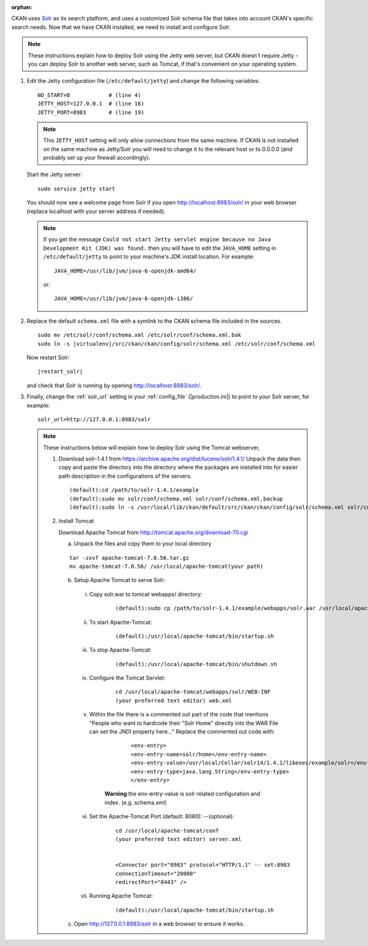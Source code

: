 :orphan:

CKAN uses Solr_ as its search platform, and uses a customized Solr schema file
that takes into account CKAN's specific search needs. Now that we have CKAN
installed, we need to install and configure Solr.

.. _Solr: http://lucene.apache.org/solr/

.. note::

   These instructions explain how to deploy Solr using the Jetty web
   server, but CKAN doesn't require Jetty - you can deploy Solr to another web
   server, such as Tomcat, if that's convenient on your operating system.

#. Edit the Jetty configuration file (``/etc/default/jetty``) and change the
   following variables::

    NO_START=0            # (line 4)
    JETTY_HOST=127.0.0.1  # (line 16)
    JETTY_PORT=8983       # (line 19)

   .. note::

    This ``JETTY_HOST`` setting will only allow connections from the same machine.
    If CKAN is not installed on the same machine as Jetty/Solr you will need to
    change it to the relevant host or to 0.0.0.0 (and probably set up your firewall
    accordingly).

   Start the Jetty server::

    sudo service jetty start

   You should now see a welcome page from Solr if you open
   http://localhost:8983/solr/ in your web browser (replace localhost with
   your server address if needed).

   .. note::

    If you get the message ``Could not start Jetty servlet engine because no
    Java Development Kit (JDK) was found.`` then you will have to edit the
    ``JAVA_HOME`` setting in ``/etc/default/jetty`` to point to your machine's
    JDK install location. For example::

        JAVA_HOME=/usr/lib/jvm/java-6-openjdk-amd64/

    or::

        JAVA_HOME=/usr/lib/jvm/java-6-openjdk-i386/

#. Replace the default ``schema.xml`` file with a symlink to the CKAN schema
   file included in the sources.

   .. parsed-literal::

      sudo mv /etc/solr/conf/schema.xml /etc/solr/conf/schema.xml.bak
      sudo ln -s |virtualenv|/src/ckan/ckan/config/solr/schema.xml /etc/solr/conf/schema.xml

   Now restart Solr:

   .. parsed-literal::

      |restart_solr|

   and check that Solr is running by opening http://localhost:8983/solr/.


#. Finally, change the :ref:`solr_url` setting in your :ref:`config_file` (|production.ini|) to
   point to your Solr server, for example::

       solr_url=http://127.0.0.1:8983/solr

   .. note::

    These instructions below will explain how to deploy Solr using the Tomcat webserver,

    #.  Download solr-1.4.1 from  https://archive.apache.org/dist/lucene/solr/1.4.1/
        Unpack the data then copy and paste the directory into the directory where the packages are
        installed into for easier path description in the configurations of the servers.

        .. parsed-literal::

          (default):cd /path/to/solr-1.4.1/example
          (default):sudo mv solr/conf/schema.xml solr/conf/schema.xml.backup
          (default):sudo ln -s /usr/local/lib/ckan/default/src/ckan/ckan/config/solr/schema.xml solr/conf/schema.xml

    #.  Install Tomcat

        Download Apache Tomcat from http://tomcat.apache.org/download-70.cgi

        a. Unpack the files and copy them to your local directory

        .. parsed-literal::

          tar -zxvf apache-tomcat-7.0.56.tar.gz
          mv apache-tomcat-7.0.56/ /usr/local/apache-tomcat(your path)

        b. Setup Apache Tomcat to serve Solr:

          i. Copy solr.war to tomcat webapps/ directory:

              .. parsed-literal::

                (default):sudo cp /path/to/solr-1.4.1/example/webapps/solr.war /usr/local/apache-tomcat/webapps/solr.war

          ii. To start Apache-Tomcat:

                .. parsed-literal::

                  (default):/usr/local/apache-tomcat/bin/startup.sh

          iii. To stop Apache-Tomcat:

                .. parsed-literal::

                  (default):/usr/local/apache-tomcat/bin/shutdown.sh

          iv. Configure the Tomcat Servlet:

                .. parsed-literal::

                  cd /usr/local/apache-tomcat/webapps/solr/WEB-INF
                  (your preferred text editor) web.xml

          v. Within the file there is a commented out part of the code that mentions
             "People who want to hardcode their "Solr Home" directly into the WAR File can set the JNDI property here..."
             Replace the commented out code with:

                .. parsed-literal::

                  <env-entry>
                  <env-entry-name>solr/home</env-entry-name>
                  <env-entry-value>/usr/local/Cellar/solr14/1.4.1/libexec/example/solr</env-entry-value>
                  <env-entry-type>java.lang.String</env-entry-type>
                  </env-entry>

              **Warning**:the env-entry-value is solr related configuration and index. (e.g. schema.xml)

          vi. Set the Apache-Tomcat Port (default: 8080): --(optional):

                .. parsed-literal::

                  cd /usr/local/apache-tomcat/conf
                  (your preferred text editor) server.xml


                  <Connector port="8983" protocol="HTTP/1.1" -- set:8983
                  connectionTimeout="20000"
                  redirectPort="8443" />

          vii. Running Apache Tomcat:

                .. parsed-literal::
                  (default):/usr/local/apache-tomcat/bin/startup.sh

        c. Open http://127.0.0.1:8983/solr in a web browser to ensure it works.
